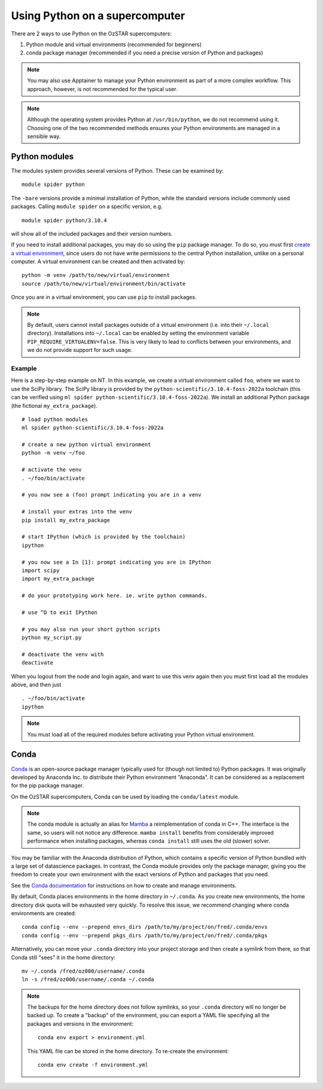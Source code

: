 .. highlight:: rst

Using Python on a supercomputer
===============================

There are 2 ways to use Python on the OzSTAR supercomputers:

#. Python module and virtual environments (recommended for beginners)
#. conda package manager (recommended if you need a precise version of Python and packages)

.. note::

    You may also use Apptainer to manage your Python environment as part of a more complex workflow. This approach, however, is not recommended for the typical user.

.. note::

    Although the operating system provides Python at ``/usr/bin/python``, we do not recommend using it. Choosing one of the two recommended methods ensures your Python environments are managed in a sensible way.

Python modules
--------------
The modules system provides several versions of Python. These can be examined by:

::

    module spider python

The ``-bare`` versions provide a minimal installation of Python, while the standard versions include commonly used packages. Calling ``module spider`` on a specific version, e.g.

::

    module spider python/3.10.4

will show all of the included packages and their version numbers.

If you need to install additional packages, you may do so using the ``pip`` package manager. To do so, you must first `create a virtual environment <https://docs.python.org/3/library/venv.html>`_, since users do not have write permissions to the central Python installation, unlike on a personal computer. A virtual environment can be created and then activated by:

::

    python -m venv /path/to/new/virtual/environment
    source /path/to/new/virtual/environment/bin/activate

Once you are in a virtual environment, you can use ``pip`` to install packages.

.. note::
    By default, users cannot install packages outside of a virtual environment (i.e. into their ``~/.local`` directory). Installations into ``~/.local`` can be enabled by setting the environment variable ``PIP_REQUIRE_VIRTUALENV=false``. This is very likely to lead to conflicts between your environments, and we do not provide support for such usage.

Example
^^^^^^^
Here is a step-by-step example on NT. In this example, we create a virtual environment called ``foo``, where we want to use the SciPy library. The SciPy library is provided by the ``python-scientific/3.10.4-foss-2022a`` toolchain (this can be verified using ``ml spider python-scientific/3.10.4-foss-2022a``). We install an additional Python package (the fictional ``my_extra_package``).

::

    # load python modules
    ml spider python-scientific/3.10.4-foss-2022a

    # create a new python virtual environment
    python -m venv ~/foo

    # activate the venv
    . ~/foo/bin/activate

    # you now see a (foo) prompt indicating you are in a venv

    # install your extras into the venv
    pip install my_extra_package

    # start IPython (which is provided by the toolchain)
    ipython

    # you now see a In [1]: prompt indicating you are in IPython
    import scipy
    import my_extra_package

    # do your prototyping work here. ie. write python commands.

    # use ^D to exit IPython

    # you may also run your short python scripts
    python my_script.py

    # deactivate the venv with
    deactivate

When you logout from the node and login again, and want to use this venv again then you must first load all the modules above, and then just

::

    . ~/foo/bin/activate
    ipython

.. note::
    You must load all of the required modules before activating your Python virtual environment.


Conda
-----
`Conda <https://docs.conda.io/en/latest/>`_ is an open-source package manager typically used for (though not limited to) Python packages. It was originally developed by Anaconda Inc. to distribute their Python environment "Anaconda". It can be considered as a replacement for the pip package manager.

On the OzSTAR supercomputers, Conda can be used by loading the ``conda/latest`` module.

.. note::
    The conda module is actually an alias for `Mamba <https://github.com/mamba-org/mamba>`_ a reimplementation of conda in C++. The interface is the same, so users will not notice any difference. ``mamba install`` benefits from considerably improved performance when installing packages, whereas ``conda install`` still uses the old (slower) solver.

You may be familiar with the Anaconda distribution of Python, which contains a specific version of Python bundled with a large set of datascience packages. In contrast, the Conda module provides only the package manager, giving you the freedom to create your own environment with the exact versions of Python and packages that you need.

See the `Conda documentation <https://conda.io/projects/conda/en/latest/user-guide/tasks/manage-environments.html>`_ for instructions on how to create and manage environments.

By default, Conda places environments in the home directory in ``~/.conda``. As you create new environments, the home directory disk quota will be exhausted very quickly. To resolve this issue, we recommend changing where conda environments are created::

    conda config --env --prepend envs_dirs /path/to/my/project/on/fred/.conda/envs
    conda config --env --prepend pkgs_dirs /path/to/my/project/on/fred/.conda/pkgs

Alternatively, you can move your ``.conda`` directory into your project storage and then create a symlink from there, so that Conda still "sees" it in the home directory:

::

    mv ~/.conda /fred/oz000/username/.conda
    ln -s /fred/oz000/username/.conda ~/.conda

.. note::
    The backups for the home directory does not follow symlinks, so your ``.conda`` directory will no longer be backed up. To create a "backup" of the environment, you can export a YAML file specifying all the packages and versions in the environment:

    ::

        conda env export > environment.yml

    This YAML file can be stored in the home directory. To re-create the environment:

    ::

        conda env create -f environment.yml
